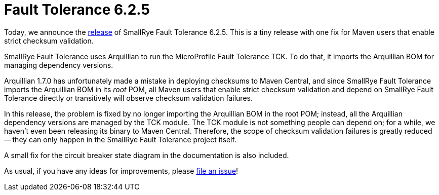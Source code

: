 :page-layout: post
:page-title: Fault Tolerance 6.2.5
:page-synopsis: SmallRye Fault Tolerance 6.2.5 released!
:page-tags: [announcement, microprofile]
:page-date: 2023-07-25 13:00:00.000 +0100
:page-author: lthon
:smallrye-ft: SmallRye Fault Tolerance
:microprofile-ft: MicroProfile Fault Tolerance

= Fault Tolerance 6.2.5

Today, we announce the https://github.com/smallrye/smallrye-fault-tolerance/releases/tag/6.2.5[release] of {smallrye-ft} 6.2.5.
This is a tiny release with one fix for Maven users that enable strict checksum validation.

{smallrye-ft} uses Arquillian to run the {microprofile-ft} TCK.
To do that, it imports the Arquillian BOM for managing dependency versions.

Arquillian 1.7.0 has unfortunately made a mistake in deploying checksums to Maven Central, and since {smallrye-ft} imports the Arquillian BOM in its _root_ POM, all Maven users that enable strict checksum validation and depend on {smallrye-ft} directly or transitively will observe checksum validation failures.

In this release, the problem is fixed by no longer importing the Arquillian BOM in the root POM; instead, all the Arquillian dependency versions are managed by the TCK module.
The TCK module is not something people can depend on; for a while, we haven't even been releasing its binary to Maven Central.
Therefore, the scope of checksum validation failures is greatly reduced -- they can only happen in the {smallrye-ft} project itself.

A small fix for the circuit breaker state diagram in the documentation is also included.

As usual, if you have any ideas for improvements, please https://github.com/smallrye/smallrye-fault-tolerance/issues[file an issue]!
